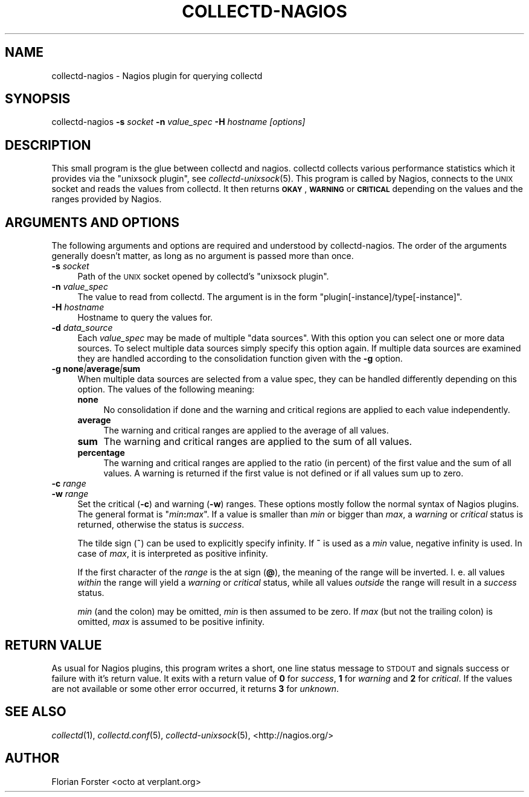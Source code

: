 .\" Automatically generated by Pod::Man 2.22 (Pod::Simple 3.07)
.\"
.\" Standard preamble:
.\" ========================================================================
.de Sp \" Vertical space (when we can't use .PP)
.if t .sp .5v
.if n .sp
..
.de Vb \" Begin verbatim text
.ft CW
.nf
.ne \\$1
..
.de Ve \" End verbatim text
.ft R
.fi
..
.\" Set up some character translations and predefined strings.  \*(-- will
.\" give an unbreakable dash, \*(PI will give pi, \*(L" will give a left
.\" double quote, and \*(R" will give a right double quote.  \*(C+ will
.\" give a nicer C++.  Capital omega is used to do unbreakable dashes and
.\" therefore won't be available.  \*(C` and \*(C' expand to `' in nroff,
.\" nothing in troff, for use with C<>.
.tr \(*W-
.ds C+ C\v'-.1v'\h'-1p'\s-2+\h'-1p'+\s0\v'.1v'\h'-1p'
.ie n \{\
.    ds -- \(*W-
.    ds PI pi
.    if (\n(.H=4u)&(1m=24u) .ds -- \(*W\h'-12u'\(*W\h'-12u'-\" diablo 10 pitch
.    if (\n(.H=4u)&(1m=20u) .ds -- \(*W\h'-12u'\(*W\h'-8u'-\"  diablo 12 pitch
.    ds L" ""
.    ds R" ""
.    ds C` ""
.    ds C' ""
'br\}
.el\{\
.    ds -- \|\(em\|
.    ds PI \(*p
.    ds L" ``
.    ds R" ''
'br\}
.\"
.\" Escape single quotes in literal strings from groff's Unicode transform.
.ie \n(.g .ds Aq \(aq
.el       .ds Aq '
.\"
.\" If the F register is turned on, we'll generate index entries on stderr for
.\" titles (.TH), headers (.SH), subsections (.SS), items (.Ip), and index
.\" entries marked with X<> in POD.  Of course, you'll have to process the
.\" output yourself in some meaningful fashion.
.ie \nF \{\
.    de IX
.    tm Index:\\$1\t\\n%\t"\\$2"
..
.    nr % 0
.    rr F
.\}
.el \{\
.    de IX
..
.\}
.\"
.\" Accent mark definitions (@(#)ms.acc 1.5 88/02/08 SMI; from UCB 4.2).
.\" Fear.  Run.  Save yourself.  No user-serviceable parts.
.    \" fudge factors for nroff and troff
.if n \{\
.    ds #H 0
.    ds #V .8m
.    ds #F .3m
.    ds #[ \f1
.    ds #] \fP
.\}
.if t \{\
.    ds #H ((1u-(\\\\n(.fu%2u))*.13m)
.    ds #V .6m
.    ds #F 0
.    ds #[ \&
.    ds #] \&
.\}
.    \" simple accents for nroff and troff
.if n \{\
.    ds ' \&
.    ds ` \&
.    ds ^ \&
.    ds , \&
.    ds ~ ~
.    ds /
.\}
.if t \{\
.    ds ' \\k:\h'-(\\n(.wu*8/10-\*(#H)'\'\h"|\\n:u"
.    ds ` \\k:\h'-(\\n(.wu*8/10-\*(#H)'\`\h'|\\n:u'
.    ds ^ \\k:\h'-(\\n(.wu*10/11-\*(#H)'^\h'|\\n:u'
.    ds , \\k:\h'-(\\n(.wu*8/10)',\h'|\\n:u'
.    ds ~ \\k:\h'-(\\n(.wu-\*(#H-.1m)'~\h'|\\n:u'
.    ds / \\k:\h'-(\\n(.wu*8/10-\*(#H)'\z\(sl\h'|\\n:u'
.\}
.    \" troff and (daisy-wheel) nroff accents
.ds : \\k:\h'-(\\n(.wu*8/10-\*(#H+.1m+\*(#F)'\v'-\*(#V'\z.\h'.2m+\*(#F'.\h'|\\n:u'\v'\*(#V'
.ds 8 \h'\*(#H'\(*b\h'-\*(#H'
.ds o \\k:\h'-(\\n(.wu+\w'\(de'u-\*(#H)/2u'\v'-.3n'\*(#[\z\(de\v'.3n'\h'|\\n:u'\*(#]
.ds d- \h'\*(#H'\(pd\h'-\w'~'u'\v'-.25m'\f2\(hy\fP\v'.25m'\h'-\*(#H'
.ds D- D\\k:\h'-\w'D'u'\v'-.11m'\z\(hy\v'.11m'\h'|\\n:u'
.ds th \*(#[\v'.3m'\s+1I\s-1\v'-.3m'\h'-(\w'I'u*2/3)'\s-1o\s+1\*(#]
.ds Th \*(#[\s+2I\s-2\h'-\w'I'u*3/5'\v'-.3m'o\v'.3m'\*(#]
.ds ae a\h'-(\w'a'u*4/10)'e
.ds Ae A\h'-(\w'A'u*4/10)'E
.    \" corrections for vroff
.if v .ds ~ \\k:\h'-(\\n(.wu*9/10-\*(#H)'\s-2\u~\d\s+2\h'|\\n:u'
.if v .ds ^ \\k:\h'-(\\n(.wu*10/11-\*(#H)'\v'-.4m'^\v'.4m'\h'|\\n:u'
.    \" for low resolution devices (crt and lpr)
.if \n(.H>23 .if \n(.V>19 \
\{\
.    ds : e
.    ds 8 ss
.    ds o a
.    ds d- d\h'-1'\(ga
.    ds D- D\h'-1'\(hy
.    ds th \o'bp'
.    ds Th \o'LP'
.    ds ae ae
.    ds Ae AE
.\}
.rm #[ #] #H #V #F C
.\" ========================================================================
.\"
.IX Title "COLLECTD-NAGIOS 1"
.TH COLLECTD-NAGIOS 1 "2011-10-14" "4.10.4" "collectd"
.\" For nroff, turn off justification.  Always turn off hyphenation; it makes
.\" way too many mistakes in technical documents.
.if n .ad l
.nh
.SH "NAME"
collectd\-nagios \- Nagios plugin for querying collectd
.SH "SYNOPSIS"
.IX Header "SYNOPSIS"
collectd-nagios \fB\-s\fR \fIsocket\fR \fB\-n\fR \fIvalue_spec\fR \fB\-H\fR \fIhostname\fR \fI[options]\fR
.SH "DESCRIPTION"
.IX Header "DESCRIPTION"
This small program is the glue between collectd and nagios. collectd collects
various performance statistics which it provides via the \f(CW\*(C`unixsock plugin\*(C'\fR,
see \fIcollectd\-unixsock\fR\|(5). This program is called by Nagios, connects to the
\&\s-1UNIX\s0 socket and reads the values from collectd. It then returns \fB\s-1OKAY\s0\fR,
\&\fB\s-1WARNING\s0\fR or \fB\s-1CRITICAL\s0\fR depending on the values and the ranges provided by
Nagios.
.SH "ARGUMENTS AND OPTIONS"
.IX Header "ARGUMENTS AND OPTIONS"
The following arguments and options are required and understood by
collectd-nagios. The order of the arguments generally doesn't matter, as long
as no argument is passed more than once.
.IP "\fB\-s\fR \fIsocket\fR" 4
.IX Item "-s socket"
Path of the \s-1UNIX\s0 socket opened by collectd's \f(CW\*(C`unixsock plugin\*(C'\fR.
.IP "\fB\-n\fR \fIvalue_spec\fR" 4
.IX Item "-n value_spec"
The value to read from collectd. The argument is in the form
\&\f(CW\*(C`plugin[\-instance]/type[\-instance]\*(C'\fR.
.IP "\fB\-H\fR \fIhostname\fR" 4
.IX Item "-H hostname"
Hostname to query the values for.
.IP "\fB\-d\fR \fIdata_source\fR" 4
.IX Item "-d data_source"
Each \fIvalue_spec\fR may be made of multiple \*(L"data sources\*(R". With this option you
can select one or more data sources. To select multiple data sources simply
specify this option again. If multiple data sources are examined they are
handled according to the consolidation function given with the \fB\-g\fR option.
.IP "\fB\-g\fR \fBnone\fR\fI|\fR\fBaverage\fR\fI|\fR\fBsum\fR" 4
.IX Item "-g none|average|sum"
When multiple data sources are selected from a value spec, they can be handled
differently depending on this option. The values of the following meaning:
.RS 4
.IP "\fBnone\fR" 4
.IX Item "none"
No consolidation if done and the warning and critical regions are applied to
each value independently.
.IP "\fBaverage\fR" 4
.IX Item "average"
The warning and critical ranges are applied to the average of all values.
.IP "\fBsum\fR" 4
.IX Item "sum"
The warning and critical ranges are applied to the sum of all values.
.IP "\fBpercentage\fR" 4
.IX Item "percentage"
The warning and critical ranges are applied to the ratio (in percent) of the
first value and the sum of all values. A warning is returned if the first
value is not defined or if all values sum up to zero.
.RE
.RS 4
.RE
.IP "\fB\-c\fR \fIrange\fR" 4
.IX Item "-c range"
.PD 0
.IP "\fB\-w\fR \fIrange\fR" 4
.IX Item "-w range"
.PD
Set the critical (\fB\-c\fR) and warning (\fB\-w\fR) ranges. These options mostly
follow the normal syntax of Nagios plugins. The general format is
"\fImin\fR\fB:\fR\fImax\fR". If a value is smaller than \fImin\fR or bigger than \fImax\fR, a
\&\fIwarning\fR or \fIcritical\fR status is returned, otherwise the status is
\&\fIsuccess\fR.
.Sp
The tilde sign (\fB~\fR) can be used to explicitly specify infinity. If \fB~\fR is
used as a \fImin\fR value, negative infinity is used. In case of \fImax\fR, it is
interpreted as positive infinity.
.Sp
If the first character of the \fIrange\fR is the at\ sign (\fB@\fR), the meaning
of the range will be inverted. I.\ e. all values \fIwithin\fR the range will
yield a \fIwarning\fR or \fIcritical\fR status, while all values \fIoutside\fR the range
will result in a \fIsuccess\fR status.
.Sp
\&\fImin\fR (and the colon) may be omitted,
\&\fImin\fR is then assumed to be zero. If \fImax\fR (but not the trailing colon) is
omitted, \fImax\fR is assumed to be positive infinity.
.SH "RETURN VALUE"
.IX Header "RETURN VALUE"
As usual for Nagios plugins, this program writes a short, one line status
message to \s-1STDOUT\s0 and signals success or failure with it's return value. It
exits with a return value of \fB0\fR for \fIsuccess\fR, \fB1\fR for \fIwarning\fR and \fB2\fR
for \fIcritical\fR. If the values are not available or some other error occurred,
it returns \fB3\fR for \fIunknown\fR.
.SH "SEE ALSO"
.IX Header "SEE ALSO"
\&\fIcollectd\fR\|(1),
\&\fIcollectd.conf\fR\|(5),
\&\fIcollectd\-unixsock\fR\|(5),
<http://nagios.org/>
.SH "AUTHOR"
.IX Header "AUTHOR"
Florian Forster <octo\ at\ verplant.org>
